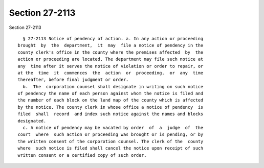 Section 27-2113
===============

Section 27-2113 ::    
        
     
        § 27-2113 Notice of pendency of action. a. In any action or proceeding
      brought  by  the  department,  it  may  file a notice of pendency in the
      county clerk's office in the county where the premises affected  by  the
      action or proceeding are located. The department may file such notice at
      any  time after it serves the notice of violation or order to repair, or
      at the  time  it  commences  the  action  or  proceeding,  or  any  time
      thereafter, before final judgment or order.
        b.  The  corporation counsel shall designate in writing on such notice
      of pendency the name of each person against whom the notice is filed and
      the number of each block on the land map of the county which is affected
      by the notice. The county clerk in whose office a notice of pendency  is
      filed  shall  record  and index such notice against the names and blocks
      designated.
        c. A notice of pendency may be vacated by order  of  a  judge  of  the
      court  where  such action or proceeding was brought or is pending, or by
      the written consent of the corporation counsel. The clerk of the  county
      where  such notice is filed shall cancel the notice upon receipt of such
      written consent or a certified copy of such order.
    
    
    
    
    
    
    